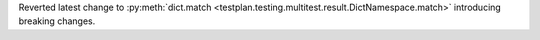 Reverted latest change to :py:meth:`dict.match <testplan.testing.multitest.result.DictNamespace.match>` introducing breaking changes.